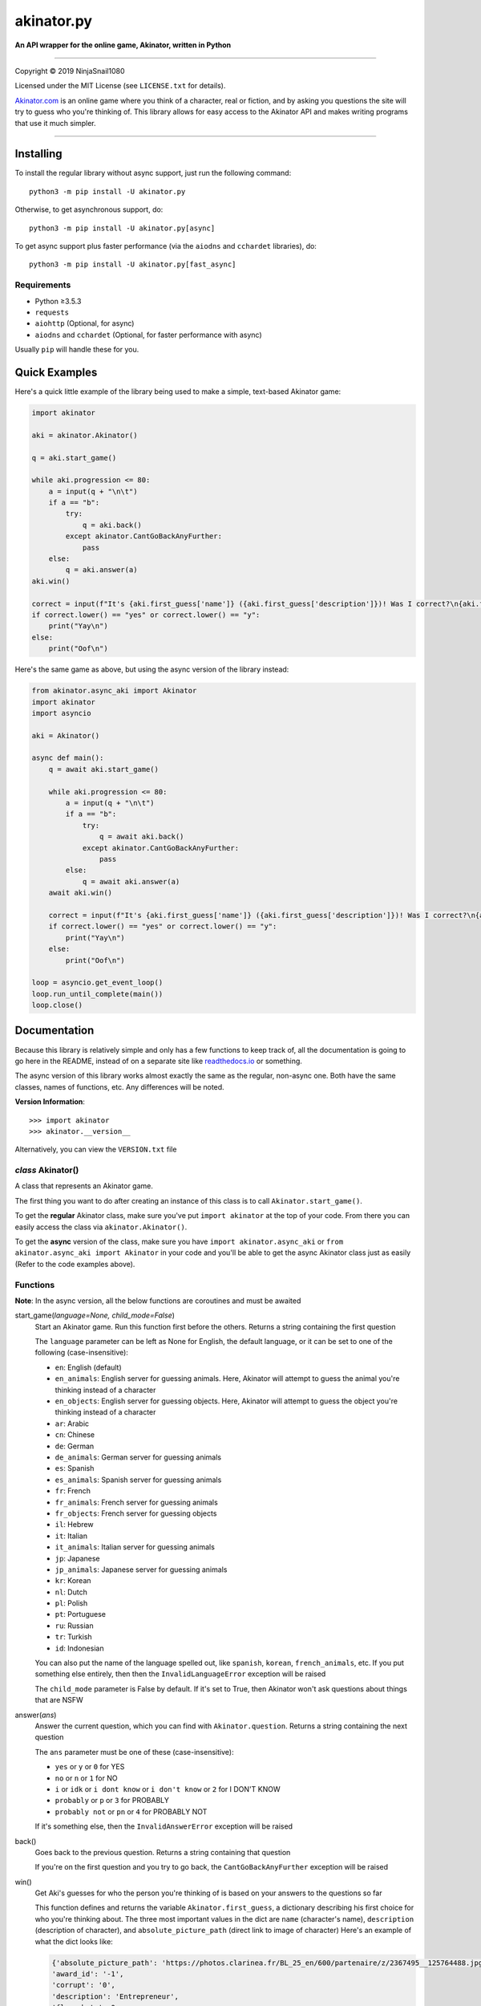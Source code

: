 ===========
akinator.py
===========

**An API wrapper for the online game, Akinator, written in Python**

.. image:: https://img.shields.io/badge/pypi-v4.0.1-blue.svg
    :target: https://pypi.python.org/pypi/akinator.py/

.. image:: https://img.shields.io/badge/python-%E2%89%A53.5.3-yellow.svg
    :target: https://www.python.org/downloads/

"""""""""""""""""""""""""""""""""""""""""""""""""""""""""""""""""

Copyright © 2019 NinjaSnail1080

Licensed under the MIT License (see ``LICENSE.txt`` for details).

`Akinator.com <https://www.akinator.com>`_ is an online game where you think of a character, real or fiction, and by asking you questions the site will try to guess who you're thinking of. This library allows for easy access to the Akinator API and makes writing programs that use it much simpler.

"""""""""""""""""""""""""""""""""""""""""""""""""""""""""""""""""

**********
Installing
**********

To install the regular library without async support, just run the following command::

  python3 -m pip install -U akinator.py

Otherwise, to get asynchronous support, do::

  python3 -m pip install -U akinator.py[async]

To get async support plus faster performance (via the ``aiodns`` and ``cchardet`` libraries), do::

  python3 -m pip install -U akinator.py[fast_async]

Requirements
============

- Python ≥3.5.3

- ``requests``

- ``aiohttp`` (Optional, for async)

- ``aiodns`` and ``cchardet`` (Optional, for faster performance with async)

Usually ``pip`` will handle these for you.

**************
Quick Examples
**************

Here's a quick little example of the library being used to make a simple, text-based Akinator game:

.. code-block:: python

  import akinator

  aki = akinator.Akinator()

  q = aki.start_game()

  while aki.progression <= 80:
      a = input(q + "\n\t")
      if a == "b":
          try:
              q = aki.back()
          except akinator.CantGoBackAnyFurther:
              pass
      else:
          q = aki.answer(a)
  aki.win()

  correct = input(f"It's {aki.first_guess['name']} ({aki.first_guess['description']})! Was I correct?\n{aki.first_guess['absolute_picture_path']}\n\t")
  if correct.lower() == "yes" or correct.lower() == "y":
      print("Yay\n")
  else:
      print("Oof\n")

Here's the same game as above, but using the async version of the library instead:

.. code-block:: python

  from akinator.async_aki import Akinator
  import akinator
  import asyncio

  aki = Akinator()

  async def main():
      q = await aki.start_game()

      while aki.progression <= 80:
          a = input(q + "\n\t")
          if a == "b":
              try:
                  q = await aki.back()
              except akinator.CantGoBackAnyFurther:
                  pass
          else:
              q = await aki.answer(a)
      await aki.win()

      correct = input(f"It's {aki.first_guess['name']} ({aki.first_guess['description']})! Was I correct?\n{aki.first_guess['absolute_picture_path']}\n\t")
      if correct.lower() == "yes" or correct.lower() == "y":
          print("Yay\n")
      else:
          print("Oof\n")

  loop = asyncio.get_event_loop()
  loop.run_until_complete(main())
  loop.close()

*************
Documentation
*************

Because this library is relatively simple and only has a few functions to keep track of, all the documentation is going to go here in the README, instead of on a separate site like `readthedocs.io <https://readthedocs.org/>`_ or something.

The async version of this library works almost exactly the same as the regular, non-async one. Both have the same classes, names of functions, etc. Any differences will be noted.

**Version Information**::

  >>> import akinator
  >>> akinator.__version__

Alternatively, you can view the ``VERSION.txt`` file

*class* Akinator()
==================

A class that represents an Akinator game.

The first thing you want to do after creating an instance of this class is to call ``Akinator.start_game()``.

To get the **regular** Akinator class, make sure you've put ``import akinator`` at the top of your code. From there you can easily access the class via ``akinator.Akinator()``.

To get the **async** version of the class, make sure you have ``import akinator.async_aki`` or ``from akinator.async_aki import Akinator`` in your code and you'll be able to get the async Akinator class just as easily (Refer to the code examples above).

Functions
=========

**Note**: In the async version, all the below functions are coroutines and must be awaited

start_game(*language=None, child_mode=False*)
  Start an Akinator game. Run this function first before the others. Returns a string containing the first question

  The ``language`` parameter can be left as None for English, the default language, or it can be set to one of the following (case-insensitive):

  - ``en``: English (default)
  - ``en_animals``: English server for guessing animals. Here, Akinator will attempt to guess the animal you're thinking instead of a character
  - ``en_objects``: English server for guessing objects. Here, Akinator will attempt to guess the object you're thinking instead of a character
  - ``ar``: Arabic
  - ``cn``: Chinese
  - ``de``: German
  - ``de_animals``: German server for guessing animals
  - ``es``: Spanish
  - ``es_animals``: Spanish server for guessing animals
  - ``fr``: French
  - ``fr_animals``: French server for guessing animals
  - ``fr_objects``: French server for guessing objects
  - ``il``: Hebrew
  - ``it``: Italian
  - ``it_animals``: Italian server for guessing animals
  - ``jp``: Japanese
  - ``jp_animals``: Japanese server for guessing animals
  - ``kr``: Korean
  - ``nl``: Dutch
  - ``pl``: Polish
  - ``pt``: Portuguese
  - ``ru``: Russian
  - ``tr``: Turkish
  - ``id``: Indonesian

  You can also put the name of the language spelled out, like ``spanish``, ``korean``, ``french_animals``, etc. If you put something else entirely, then then the ``InvalidLanguageError`` exception will be raised

  The ``child_mode`` parameter is False by default. If it's set to True, then Akinator won't ask questions about things that are NSFW

answer(*ans*)
  Answer the current question, which you can find with ``Akinator.question``. Returns a string containing the next question

  The ``ans`` parameter must be one of these (case-insensitive):

  - ``yes`` or ``y`` or ``0`` for YES
  - ``no`` or ``n`` or ``1`` for NO
  - ``i`` or ``idk`` or ``i dont know`` or ``i don't know`` or ``2`` for I DON'T KNOW
  - ``probably`` or ``p`` or ``3`` for PROBABLY
  - ``probably not`` or ``pn`` or ``4`` for PROBABLY NOT

  If it's something else, then the ``InvalidAnswerError`` exception will be raised

back()
  Goes back to the previous question. Returns a string containing that question

  If you're on the first question and you try to go back, the ``CantGoBackAnyFurther`` exception will be raised

win()
  Get Aki's guesses for who the person you're thinking of is based on your answers to the questions so far

  This function defines and returns the variable ``Akinator.first_guess``, a dictionary describing his first choice for who you're thinking about. The three most important values in the dict are ``name`` (character's name), ``description`` (description of character), and ``absolute_picture_path`` (direct link to image of character)
  Here's an example of what the dict looks like:

  .. code-block:: javascript

    {'absolute_picture_path': 'https://photos.clarinea.fr/BL_25_en/600/partenaire/z/2367495__125764488.jpg',
    'award_id': '-1',
    'corrupt': '0',
    'description': 'Entrepreneur',
    'flag_photo': 0,
    'id': '49673',
    'id_base': '2367495',
    'name': 'Elon Musk',
    'picture_path': 'partenaire/z/2367495__125764488.jpg',
    'proba': '0.922454',
    'pseudo': 'X',
    'ranking': '193',
    'relative': '0',
    'valide_contrainte': '1'}

  This function also defines ``Akinator.guesses``, which is a list of dictionaries containing his choices in order from most likely to least likely

  It's recommended that you call this function when Aki's progression is above 80%. You can get his current progression via ``Akinator.progression``

Variables
=========

These variables contain important information about the Akinator game. Please don't change any of these values in your program. It'll definitely break things.

uri
  The uri this Akinator game is using. Depends on what you put for the language param in ``Akinator.start_game()`` (e.g., ``"en.akinator.com"``, ``"fr.akinator.com"``, etc.)

server
  The server this Akinator game is using. Depends on what you put for the language param in ``Akinator.start_game()`` (e.g., ``"https://srv2.akinator.com:9162"``, ``"https://srv6.akinator.com:9127"``, etc.)

session
  A number, usually in between 0 and 100, that represents the game's session

signature
  A usually 9 or 10 digit number that represents the game's signature

uid
  The game's UID (unique identifier) for authentication purposes

frontaddr
  An IP address encoded in Base64; also for authentication purposes

child_mode
  A boolean that matches the child_mode param in ``Akinator.start_game()``

timestamp
  A POSIX timestamp for when ``Akinator.start_game()`` was called

question
  The current question that Akinator is asking the user. Examples of questions asked by Aki include: ``Is your character's gender female?``, ``Is your character more than 40 years old?``, ``Does your character create music?``, ``Is your character real?``, ``Is your character from a TV series?``, etc.

progression
  A floating point number that represents a percentage showing how close Aki thinks he is to guessing your character. I recommend keeping track of this value and calling ``Akinator.win()`` when it's above 80 or 90. In most cases, this is about when Aki will have it narrowed down to one choice, which will hopefully be the correct one

step
  An integer that tells you what question Akinator is on. This will be 0 on the first question, 1 on the second question, 2 on the third, 3 on the fourth, etc.

first_guess
  A dict that describes Akinator's first guess for who your character is. An example of what this dict will look like can be found in the documentation for the ``Akinator.win()`` function above. This variable will only be defined once that function is called

guesses
  A list of dicts containing his choices in order from most likely to least likely. Each dict will look the same as ``first_guess``. This list will also contain ``first_guess`` as the first entry. This variable will only be defined once ``Akinator.win()`` is called

The first 8 variables—``uri``, ``server``, ``session``, ``signature``, ``uid``, ``frontaddr``, ``child_mode``, and ``timestamp``—will remain unchanged, but the next 3—``question``, ``progression``, and ``step``—will change as you go on. The final two—``first_guess`` and ``guesses``— will only be defined when ``Akinator.win()`` is called.

Exceptions
==========

Exceptions that are thrown by the library

InvalidAnswerError
  Raised when the user inputs an invalid answer into ``Akinator.answer(ans)``. Subclassed from ``ValueError``

InvalidLanguageError
  Raised when the user inputs an invalid language into ``Akinator.start_game(language=None)``. Subclassed from ``ValueError``

AkiConnectionFailure
  Raised if the Akinator API fails to connect for some reason. Base class for ``AkiTimedOut``, ``AkiNoQuestions``, ``AkiServerDown``, and ``AkiTechnicalError``

AkiTimedOut
  Raised if the Akinator session times out. Derived from ``AkiConnectionFailure``

AkiNoQuestions
  Raised if the Akinator API runs out of questions to ask. This will happen if ``Akinator.step`` is at 79 and the ``answer`` function is called again. Derived from ``AkiConnectionFailure``

AkiServerDown
  Raised if Akinator's servers are down for the region you're running on. If this happens, try again later or use a different language. Derived from ``AkiConnectionFailure``

AkiTechnicalError
  Raised if Aki's servers had a technical error. If this happens, try again later or use a different language. Derived from ``AkiConnectionFailure``

CantGoBackAnyFurther:
  Raised when the user is on the first question and tries to go back further by calling ``Akinator.back()``

"""""""""""""""""

.. image:: https://img.shields.io/badge/Enjoy%20this%20library%3F-Say%20Thanks!-brightgreen.svg
    :target: https://saythanks.io/to/innuganti.ashwin%40gmail.com

.. image:: https://img.shields.io/badge/Having%20problems%3F-Issues%20Tracker-blueviolet.svg
    :target: https://github.com/NinjaSnail1080/akinator.py/issues

.. image:: https://img.shields.io/badge/License-MIT-red.svg
    :target: https://opensource.org/licenses/MIT